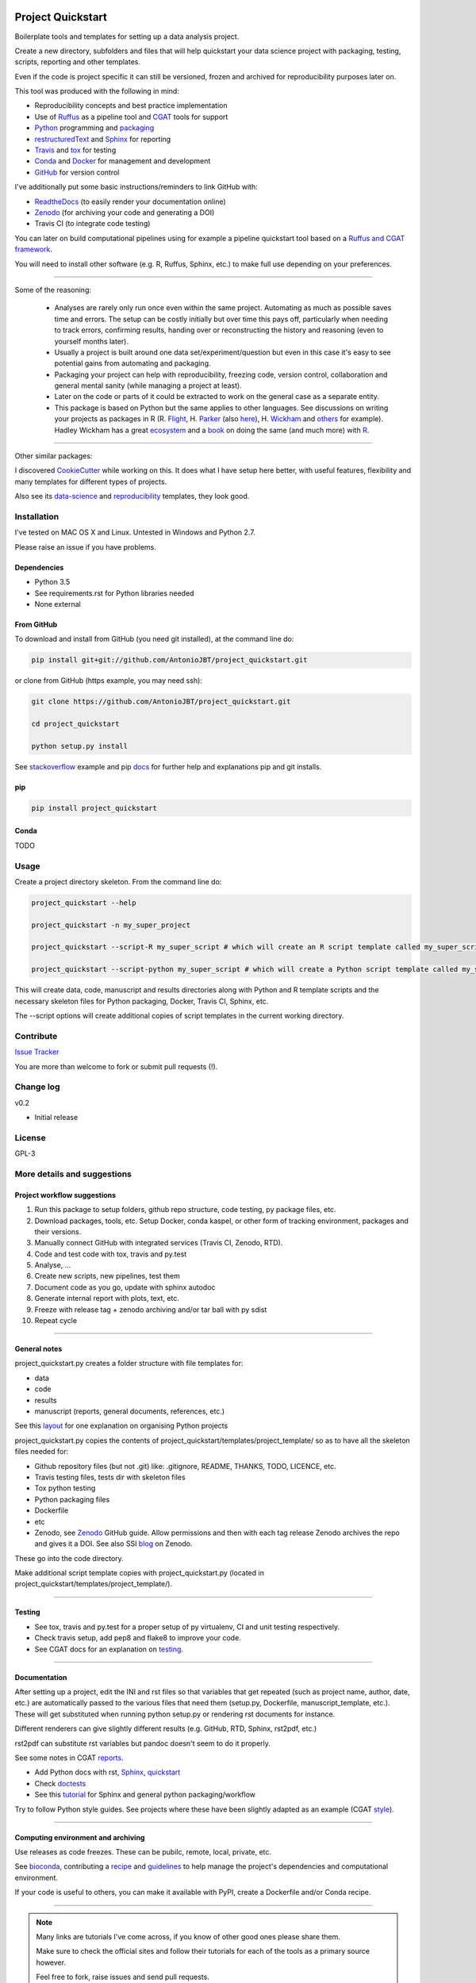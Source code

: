 .. image:: https://travis-ci.org/AntonioJBT/project_quickstart.svg?branch=master
   :target: https://travis-ci.org/AntonioJBT/project_quickstart

.. image:: https://readthedocs.org/projects/project-quickstart/badge/?version=latest
   :target: http://project-quickstart.readthedocs.io/en/latest/?badge=latest
   :alt: Documentation Status


##################
Project Quickstart
##################

Boilerplate tools and templates for setting up a data analysis project.

Create a new directory, subfolders and files that will help quickstart your data science project with packaging, testing, scripts, reporting and other templates.

Even if the code is project specific it can still be versioned, frozen and archived for reproducibility purposes later on.

This tool was produced with the following in mind:

- Reproducibility concepts and best practice implementation
- Use of Ruffus_ as a pipeline tool and CGAT_ tools for support 
- Python_ programming and packaging_
- restructuredText_ and Sphinx_ for reporting
- Travis_ and tox_ for testing
- Conda_ and Docker_ for management and development
- GitHub_ for version control

I've additionally put some basic instructions/reminders to link GitHub with:

- ReadtheDocs_ (to easily render your documentation online)
- Zenodo_ (for archiving your code and generating a DOI)
- Travis CI (to integrate code testing)

.. _Ruffus: http://www.ruffus.org.uk/

.. _CGAT: http://www.cgat.org/cgat/Tools/the-cgat-code-collection

.. _Python: https://www.python.org/

.. _packaging: https://packaging.python.org/

.. _restructuredText: http://docutils.sourceforge.net/rst.html

.. _Sphinx: http://www.sphinx-doc.org/en/stable/

.. _Travis: https://travis-ci.org/

.. _tox: https://tox.readthedocs.io/en/latest/

.. _Conda: http://conda.pydata.org/docs/#

.. _Docker: https://www.docker.com/
.. _GitHub: https://github.com/

.. _ReadtheDocs: https://readthedocs.org/

.. _Zenodo: https://guides.github.com/activities/citable-code/


You can later on build computational pipelines using for example a pipeline quickstart tool based on a `Ruffus and CGAT framework`_.

.. _`Ruffus and CGAT framework`: https://github.com/CGATOxford/CGATPipelines/blob/master/scripts/pipeline_quickstart.py

You will need to install other software (e.g. R, Ruffus, Sphinx, etc.) to make full use depending on your preferences.

-----

Some of the reasoning:

    - Analyses are rarely only run once even within the same project. Automating as much as possible saves time and errors. The setup can be costly initially but over time this pays off, particularly when needing to track errors, confirming results, handing over or reconstructing the history and reasoning (even to yourself months later).
    - Usually a project is built around one data set/experiment/question but even in this case it's easy to see potential gains from automating and packaging.
    - Packaging your project can help with reproducibility, freezing code, version control, collaboration and general mental sanity (while managing a project at least).
    - Later on the code or parts of it could be extracted to work on the general case as a separate entity.
    - This package is based on Python but the same applies to other languages. See discussions on writing your projects as packages in R (R. Flight_, H. Parker_ (also here_), H. Wickham_ and others_ for example). Hadley Wickham has a great ecosystem_ and a book_ on doing the same (and much more) with R_.
    
.. _Flight: http://rmflight.github.io/posts/2014/07/analyses_as_packages.html
    
.. _Parker: https://hilaryparker.com/2014/04/29/writing-an-r-package-from-scratch/

.. _here: https://hilaryparker.com/2013/04/03/personal-r-packages/

.. _Wickham: http://r-pkgs.had.co.nz/intro.html

.. _others: https://github.com/kbroman/broman


.. _book: http://r-pkgs.had.co.nz/

.. _ecosystem: http://hadley.nz/

.. _R: https://www.r-project.org/

-----

Other similar packages:

I discovered CookieCutter_ while working on this. It does what I have setup here better, with useful features, flexibility and many templates for different types of projects.

.. _CookieCutter: https://github.com/audreyr/cookiecutter-pypackage

Also see its data-science_ and reproducibility_ templates, they look good.

.. _reproducibility: https://github.com/mkrapp/cookiecutter-reproducible-science

.. _data-science: https://github.com/drivendata/cookiecutter-data-science


Installation
############

I've tested on MAC OS X and Linux. Untested in Windows and Python 2.7. 

Please raise an issue if you have problems.

Dependencies
============

- Python 3.5
- See requirements.rst for Python libraries needed
- None external


From GitHub
===========

To download and install from GitHub (you need git installed), at the command line do:

.. code-block:: bash

   pip install git+git://github.com/AntonioJBT/project_quickstart.git

or clone from GitHub (https example, you may need ssh):

.. code-block:: bash

   git clone https://github.com/AntonioJBT/project_quickstart.git
    
   cd project_quickstart

   python setup.py install

See stackoverflow_ example and pip docs_ for further help and explanations pip and git installs.

.. _stackoverflow: http://stackoverflow.com/questions/8247605/configuring-so-that-pip-install-can-work-from-github
.. _docs: https://pip.pypa.io/en/stable/reference/pip_install/#vcs-support/pip_install.html#vcs-support


pip
===

.. code-block:: bash

   pip install project_quickstart

Conda
=====

TODO


Usage
#####

Create a project directory skeleton. From the command line do:

.. code-block:: bash

   project_quickstart --help

   project_quickstart -n my_super_project

   project_quickstart --script-R my_super_script # which will create an R script template called my_super_script.R

   project_quickstart --script-python my_super_script # which will create a Python script template called my_super_script.py

This will create data, code, manuscript and results directories along with Python and R template scripts and the necessary skeleton files for Python packaging, Docker, Travis CI, Sphinx, etc.

The --script options will create additional copies of script templates in the current working directory. 

Contribute
##########

`Issue Tracker`_

.. _`Issue Tracker`: https://github.com/AntonioJBT/project_quickstart/issues

You are more than welcome to fork or submit pull requests (!).


Change log
##########

v0.2

- Initial release


License
#######

GPL-3


More details and suggestions
############################

Project workflow suggestions
============================

#. Run this package to setup folders, github repo structure, code testing, py package files, etc.
#. Download packages, tools, etc. Setup Docker, conda kaspel, or other form of tracking environment, packages and their versions.
#. Manually connect GitHub with integrated services (Travis CI, Zenodo, RTD).
#. Code and test code with tox, travis and py.test
#. Analyse, ...
#. Create new scripts, new pipelines, test them
#. Document code as you go, update with sphinx autodoc
#. Generate internal report with plots, text, etc.
#. Freeze with release tag + zenodo archiving and/or tar ball with py sdist
#. Repeat cycle

-----

General notes
=============

project_quickstart.py creates a folder structure with file templates for:

- data
- code
- results
- manuscript (reports, general documents, references, etc.)

See this layout_ for one explanation on organising Python projects

.. _layout: https://www.cgat.org/downloads/public/cgatpipelines/documentation/Reference.html#term-pipeline-scripts

project_quickstart.py copies the contents of project_quickstart/templates/project_template/ so as to have all the skeleton files needed for:

- Github repository files (but not .git) like: .gitignore, README, THANKS, TODO, LICENCE, etc.
- Travis testing files, tests dir with skeleton files
- Tox python testing
- Python packaging files
- Dockerfile
- etc
- Zenodo, see Zenodo_ GitHub guide. Allow permissions and then with each tag release Zenodo archives the repo and gives it a DOI. See also SSI blog_ on Zenodo.

These go into the code directory.

.. _Zenodo: https://guides.github.com/activities/citable-code/
	
.. _blog: https://www.software.ac.uk/blog/2016-09-26-making-code-citable-zenodo-and-github

Make additional script template copies with project_quickstart.py (located in project_quickstart/templates/project_template/).

-----

Testing
=======

- See tox, travis and py.test for a proper setup of py virtualenv, CI and unit testing respectively.
- Check travis setup, add pep8 and flake8 to improve your code.
- See CGAT docs for an explanation on testing_.
	
.. _testing: https://www.cgat.org/downloads/public/cgat/documentation/testing.html#testing

-----

Documentation
=============

After setting up a project, edit the INI and rst files so that variables that get repeated (such as project name, author, date, etc.) are automatically passed to the various files that need them (setup.py, Dockerfile, manuscript_template, etc.). These will get substituted when running python setup.py or rendering rst documents for instance.

Different renderers can give slightly different results (e.g. GitHub, RTD, Sphinx, rst2pdf, etc.)

rst2pdf can substitute rst variables but pandoc doesn't seem to do it properly.

See some notes in CGAT reports_.

.. _reports: https://www.cgat.org/downloads/public/cgatpipelines/documentation/PipelineReports.html#writingreports

- Add Python docs with rst, Sphinx_, quickstart_
- Check doctests_
- See this tutorial_ for Sphinx and general python packaging/workflow

.. _tutorial: https://jeffknupp.com/blog/2013/08/16/open-sourcing-a-python-project-the-right-way/

.. _Sphinx: http://www.sphinx-doc.org/en/stable/

.. _quickstart: http://thomas-cokelaer.info/tutorials/sphinx/quickstart.html

.. _doctests: http://thomas-cokelaer.info/tutorials/sphinx/doctest.html

Try to follow Python style guides. See projects where these have been slightly adapted as an example (CGAT style_).

.. _style: https://www.cgat.org/downloads/public/cgat/documentation/styleguide.html#styleguide

-----

Computing environment and archiving
===================================

Use releases as code freezes. These can be pubilc, remote, local, private, etc.

See bioconda_, contributing a recipe_ and guidelines_ to help manage the project's dependencies and computational environment.

.. _bioconda: https://bioconda.github.io/index.html
	
.. _recipe: https://bioconda.github.io/contribute-a-recipe.html
	
.. _guidelines: https://bioconda.github.io/guidelines.html

If your code is useful to others, you can make it available with PyPI, create a Dockerfile and/or Conda recipe.

-----

.. note::
	
	Many links are tutorials I've come across, if you know of other good ones please share them.
	
	Make sure to check the official sites and follow their tutorials for each of the tools as a primary source however.
	
	Feel free to fork, raise issues and send pull requests.
	
